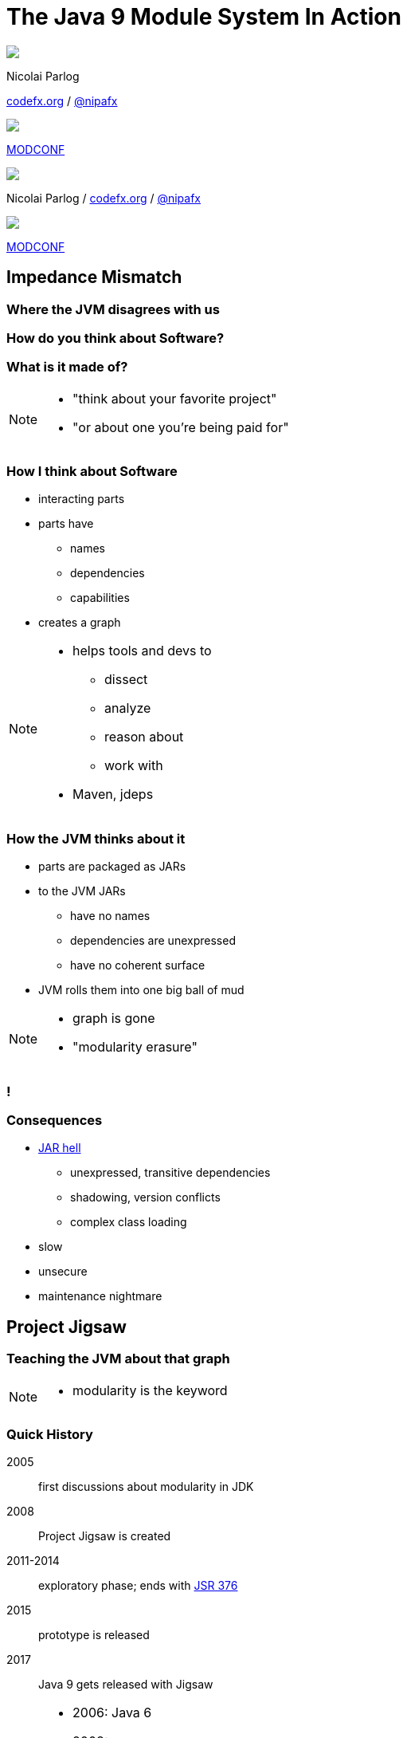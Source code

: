 = The Java 9 Module System In Action
:backend: revealjs
:revealjs_center: true
:revealjs_theme: nipa-night
:revealjs_controls: false
:revealjs_history: true
:revealjs_progress: false
:revealjs_parallaxBackgroundImage: images/puzzle-people.jpg
:revealjs_parallaxBackgroundSize: 3246px 1237px
:revealjs_transition: slide
:revealjs_backgroundTransition: fade

++++
<style>
.reveal h1 {
	font-size: 3.5em;
}
</style>
++++

++++
<div class="event">
	<div class="participant">
		<img src="images/logo-nipa.jpg" class="logo">
		<div class="name">
			<p>Nicolai Parlog</p>
			<p><a href="http://codefx.org">codefx.org</a>
				/ <a href="https://twitter.com/nipafx" title="Nicolai on Twitter">@nipafx</a></p>
		</div>
	</div>
	<div class="participant">
		<img src="images/logo-modconf.png" class="logo">
		<div class="name">
			<p><a href="https://web.liferay.com/web/events2016/modconf">MODCONF</a></p>
		</div>
	</div>
</div>
++++

++++
<link rel="stylesheet" href="highlight.js/9.2.0.monokai-sublime.css">
<script src="highlight.js/9.2.0.min.js"></script>
<script>
	hljs.initHighlightingOnLoad();
	hljs.configure({tabReplace: '    '})
</script>
++++

// Just adding a footer does not work because reveal.js puts it into the slides
// and we couldn't get it out via CSS. So we move it via JavaScript.
++++
<footer>
	<div class="participant">
		<img src="images/logo-nipa.jpg" class="logo">
		<div class="name"><p>
			Nicolai Parlog
			/ <a href="http://codefx.org">codefx.org</a>
			/ <a href="https://twitter.com/nipafx" title="Nicolai on Twitter">@nipafx</a>
		</div>
	</p></div>
	<div class="participant">
		<img src="images/logo-modconf.png" class="logo">
		<div class="name"><p>
			<a href="https://web.liferay.com/web/events2016/modconf">MODCONF</a>
		</p></div>
	</div>
</footer>
<script>
	document.addEventListener('DOMContentLoaded', function () {
		document.body.appendChild(document.querySelector('footer'));
	})
</script>
++++



// ################################### //
// I M P E D E N C E   M I S M A T C H //
// ################################### //


== Impedance Mismatch

++++
<h3>Where the JVM disagrees with us</h3>
++++

[data-background="images/binary-code.jpg"]
=== How do you think about Software?

++++
<h3>What is it made of?</h3>
++++

[NOTE.speaker]
--
* "think about your favorite project"
* "or about one you're being paid for"
--


[data-background="images/graph.png"]
=== How I think about Software

* interacting parts
* parts have
** names
** dependencies
** capabilities
* creates a graph

[NOTE.speaker]
--
* helps tools and devs to
** dissect
** analyze
** reason about
** work with
* Maven, jdeps
--


[data-background="images/ball-of-mud-2.jpg"]
[data-transition="slide-in none-out"]
=== How the JVM thinks about it

* parts are packaged as JARs
* to the JVM JARs
** have no names
** dependencies are unexpressed
** have no coherent surface
* JVM rolls them into one big ball of mud

[NOTE.speaker]
--
* graph is gone
* "modularity erasure"
--

[data-background="images/ball-of-mud-2.jpg"]
[data-state="empty"]
=== !


[data-background="images/jar-hell.jpg"]
=== Consequences

* http://blog.codefx.org/java/jar-hell/[JAR hell]
** unexpressed, transitive dependencies
** shadowing, version conflicts
** complex class loading
* slow
* unsecure
* maintenance nightmare



// ########################### //
// P R O J E C T   J I G S A W //
// ########################### //


== Project Jigsaw

++++
<h3>Teaching the JVM about that graph</h3>
++++

[NOTE.speaker]
--
* modularity is the keyword
--


=== Quick History

2005:: first discussions about modularity in JDK
2008:: Project Jigsaw is created
2011-2014:: exploratory phase;
ends with https://www.jcp.org/en/jsr/detail?id=376[JSR 376]
2015:: prototype is released
2017:: Java 9 gets released with Jigsaw



[NOTE.speaker]
--
* 2006: Java 6
* 2008:
** to create a simple module system
** just for the JDK
** for Java 7
** "in the next year or so" (http://mreinhold.org/blog/jigsaw[Reinhold])
* 2010: Oracle aquires Sun, Jigsaw is halted
* 2011: Jigsaw gets fully staffed
* 2011: Java 7
* 2014: Java 8
* JSR 376: Java Platform Module System
--


[data-background="images/flag-amsterdam.jpg"]
=== Disclaimer / Call to arms

* this is based on early access builds
* some things can still change
* *time for community feedback +
is running out*


=== Goals

* *Reliable Configuration*
* *Strong Encapsulation*
* Scalable Systems (esp. the JDK)
* Security, Performance, Maintainability

+++<h3>Non-Goals</h3>+++

* Multiple Versions
* Version Selection


[data-background="images/puzzle-cubed.jpg"]
=== Means

Introducing modules, which

* have a name
* express dependencies
* encapsulate internals

Everything else follows from here!


=== Concepts & Features

++++
<ul>
	<li><p>Modules, Readability, Accessibility</p></li>
	<li class="fragment dim" data-fragment-index="1"><p>Implied Readability, Qualified Exports</p></li>
	<li><p>Modular JARs, Module Path, Module Graph</p></li>
	<li class="fragment dim" data-fragment-index="1"><p>Services</p></li>
	<li><p>Unnamed Modules, Automatic Modules</p></li>
	<li class="fragment dim" data-fragment-index="1"><p>Reflection, Layers</p></li>
	<li class="fragment dim" data-fragment-index="1"><p>Run-time Images</p></li>
</ul>
++++



// ################### //
// J M S   B A S I C S //
// ################### //

== Java Module System Basics

++++
<h3>Getting started...</h3>
++++

[data-background="images/puzzle-piece-green.jpg"]
=== Modules

++++
<h3>Pieces of a puzzle</h3>
++++

These are the nodes in our graph.


=== Definition

Modules

* have a unique name
* express their dependencies
* export specific packages +
(and hide the rest)

[NOTE.speaker]
--
* inverse URL naming schema for modules
--


=== Implementation

* Modules are JARs with a `module-info.class` +
(aka *Modular JAR*)
* gets generated from `module-info.java`:
+
[source,java]
----
module $module_name {
	requires $other_module;
	exports $api_package;
}
----
* this is called a *Module Declaration* or a +
*Module Descriptor*


[data-background="images/puzzle-pieces-put-together.jpg"]
=== Readability

++++
<h3>Putting the pieces together</h3>
++++

Readability brings edges into our graph.

It is the basis for *Reliable Configuration*.


=== Definition

For two modules `A` and `B` with +
[source,java]
----
module A {
	requires B;
}
----
we say

* `A` requires `B`
* `A` depends on `B`
* `A` reads `B`
* `B` is readable by `A`

[NOTE.speaker]
--
* Implied Readability also leads to "A reads B"
* the first two are always true
* the last two materialize at run time
--


=== Reliable Configuration

Java will only compile/launch when

* every dependency is fulfilled
* there are no cycles
* there is no ambiguity

[NOTE.speaker]
--
* multiple modules with the same name
* split packages
--


[data-background="images/iceberg.jpg"]
=== Accessibility

++++
<h3>Hiding internals</h3>
++++

Accessibility governs which types a module can see.

It builds on top of Readability.

It is the basis for *Strong Encapsulation*.


=== Definition

A type in one module is only accessible +
by code in another module if

* the type is public
* the package is exported
* the second module reads the first


=== Strong Encapsulation

* `public` is no longer public
* even reflection http://mail.openjdk.java.net/pipermail/jpms-spec-observers/2015-September/000122.html[doesn't work]
* command line provides escape hatches


=== Consequences

* great boost for maintainability
* also the major reason for community unrest
* critical APIs might survive until Java 10 +
(e.g. `sun.misc.Unsafe` -- see http://openjdk.java.net/jeps/260[JEP 260])
* life might get tougher for reflection-based +
libraries and frameworks


[data-background="images/advent-calendar.jpg"]
=== Jigsaw Advent Calendar

++++
<h3>A simple example</h3>
++++

Find it https://github.com/CodeFX-org/demo-jigsaw-advent-calendar[on GitHub]!


=== Structure

// http://yuml.me/edit/64cd5858
image::images/advent-calendar-structure.png[style="diagram"]


=== Code

[source,java]
----
public static void main(String[] args) {
	List<SurpriseF_> fac = asList(
		new ChocolateF_(), new QuoteF_());
	Calendar cal = Calendar.create(fac);
	println(cal.asText());
}
----

// see above
image::images/advent-calendar-structure.png[_,75%,style="diagram"]


////
=== Command Line

[source,bash]
----
# compile
javac -d classes/advent ${*.java}
# package
jar -cfm jars/advent.jar ${*.class, *.mf}
# run
java -jar jars/advent.jar
----

[NOTE.speaker]
--
* explain manifest
* add dependencies to the class path
* works on JDK 9 as is
--
////


=== No Module

* modularization is not required
* JARs continue to work as today!

(Unless you do forbidden things, more on that link:#/_compatibility[later].)

* we can just put the application +
on the class path as before

++++
<p class="fragment current-visible" data-fragment-index="1">(Boring...)</p>
++++



=== A single module

++++
<h3>Modularization</h3>
++++

// http://yuml.me/edit/4b1f89ab
image::images/advent-calendar-module-single.png[style="diagram"]

[source,java]
----
module advent {
	// java.base is implicitly required
	// requires no other modules
	// exports no API
}
----

++++
<p class="fragment current-visible" data-fragment-index="1">(Still Boring...)</p>
++++

[NOTE.speaker]
--
* talk about `java.base`
* this is a simple module graph
--


=== A single module

++++
<h3>Readability & Accessibility</h3>
++++

// http://yuml.me/edit/3144f0af
image::images/advent-calendar-readability-accessibility.png[style="diagram"]


////
=== A single module

++++
<h3>Command Line</h3>
++++

[source,bash]
----
# compile with module-info.java:
javac -d classes/advent ${*.java}
# package with module-info.class
#	and specify main class:
jar -c --file=mods/advent.jar
	--main-class=advent.Main
	${*.class}
# run by specifying a module path
#	and a module to run (by name):
java -p mods -m advent
----

[NOTE.speaker]
--
* explain module path
--
////


=== Multiple Modules

// image #1: taken from "Structure"
// iamge #2: http://yuml.me/edit/a61aa29b
++++
<div class="imageblock" style="">
	<div class="content diagram">
		<img src="images/advent-calendar-structure.png" style="margin: 25px; width:75%;">
	</div>
</div>
<div class="imageblock fragment current-visible" data-fragment-index="0">
	<div class="content diagram">
		<img src="images/advent-calendar-module-multi.png" alt="b2e21fbf" style="margin: 0;">
	</div>
</div>
++++

[NOTE.speaker]
--
* this is another module graph
--


=== Multiple Modules

// taken from previous slide
image::images/advent-calendar-module-multi.png[style="diagram"]

// The outer div's height must be specified explicitly so that vertical space is reserved
// for the non-displayed fragments.
++++
<div style="height: 250px;">
<div class="listingblock fragment current-display"><div class="content"><pre class="highlight"><code class="java language-java hljs">module surprise {
	<span class="hljs-comment">// requires no other modules</span>
	exports org.codefx.advent.surprise;
}</code></pre></div></div>
<div class="listingblock fragment current-display"><div class="content"><pre class="highlight"><code class="java language-java hljs">module calendar {
	requires surprise;
	exports org.codefx.advent.calendar;
}</code></pre></div></div>
<div class="listingblock fragment current-display"><div class="content"><pre class="highlight"><code class="java language-java hljs">module factories {
	requires surprise;
	exports org.codefx.advent.factories;
}</code></pre></div></div>
<div class="listingblock fragment current-display"><div class="content"><pre class="highlight"><code class="java language-java hljs">module advent {
	requires calendar;
	requires factories;
	requires surprise;
}</code></pre></div></div>
</div>
++++


=== Multiple Modules

++++
<h3>Compilation, Packaging, Execution</h3>
++++

[source,bash]
----
# First compile/package the other modules
#   ('surprise', 'calendar', 'factories')
#   into folder 'mods'.
# Compile/package 'advent':
javac -p mods -d classes/advent ${*.java}
jar -c --file=mods/advent.jar
	--main-class=org.codefx.advent.Main
	${*.class}
# Launch the application:
java -p mods -m advent
----



// ####### //
// O S G I //
// ####### //

== What About OSGi?

++++
<h3>Brief comparison<br>of Jigsaw and OSGi</h3>
++++


[data-background="images/bundles.jpg"]
=== Jigsaw vs. OSGi

OSGi Bundles:

* are JARs with a descriptor (`MANIFEST.MF`)
* have a name
* import packages or bundles
* define public API by exporting packages


[data-background="images/bundles.jpg"]
=== Jigsaw vs. OSGi

[cols="s,d,d", options="header"]
|===
|
|Jigsaw
|OSGi

|Versioning
|not at all
|packages and modules

|Run-time Behavior
|mostly static
|dynamic

|Services
|declarative via `ServiceLoader`
|declarative or programmatically; +
more flexible

|Class Loaders
|operates below
|one per bundle
|===



// ################# //
// M I G R A T I O N //
// ################# //


== Migration

++++
<h3>Moving Into Module Land</h3>
++++

[data-background="images/keep-out.jpg"]
=== Why Is It Even An Option?

* most module systems are "in or out", +
* but modularized JDK and legacy JARs +
have to cooperate!
* so migration has to be possible


=== Enablers

Migration is enabled by two features:

* Unnamed Module(s)
* Automatic Modules

And the fact that module and class path coexist:

* modular JARs can be put on either
* "regular" JARs can be put on either


[data-background="images/garbage-only.jpg"]
=== The Unnamed Module

++++
<h3>Why The Class Path "Just Works"</h3>
++++


=== Definition

The *Unnamed Module* +
contains _all_ JARs on the class path +
(including modular JARs).

* has no name (surprise!)
* can read all modules
* exports all packages

[NOTE.speaker]
--
* one unnamed module per class loader
--


=== Example

Put all your JARs on the class path.

image::images/migration-unnamed.png[style="diagram"]


=== No Access

* what if your code was modularized? +
and your dependencies were not?
* proper modules can not depend on +
"the chaos on the class path"
* this is not possible:
[source,java]
----
module advent {
	requires unnamed;
}
----


=== No Access

image::images/migration-unnamed-dependency.png[style="diagram"]



[data-background="images/golden-gate.jpg"]
=== Automatic Modules

++++
<h3>From Modules To The Class Path</h3>
++++


=== Definition

An *Automatic Module* +
is created _for each_ "regular" JAR +
on the module path.

* gets a name based on the file name
* can read all modules +
(including the Unnamed Module)
* exports all packages


=== Example

* put `guava-19.0.jar` on the module path
* then this works:
[source,java]
----
module advent {
	requires guava;
}
----


=== Example

image::images/migration-automatic.png[style="diagram"]


[data-background="images/confusion.jpg"]
=== What Goes Where?

[cols="s,d,d", options="header"]
|===
|
|Class Path
|Module Path

|Regular JAR
|Unnamed Module
|Automatic Module

|Modular JAR
|Unnamed Module
|Named Module
|===


=== Migration Strategies

Two strategies emerge:

* bottom-up migration
* top-down migration


=== Bottom-Up Migration

Works best for Projects *without* +
unmodularized dependencies +
(libraries).

* turn project JARs into modules
* they still work on the class path
* clients can move them to the module path +
whenever they want


////
=== Bottom-Up Migration

++++
<h3>Example</h3>
++++

TODO: diagram
////


=== Top-Down Migration

Required for Projects *with* +
unmodularized dependencies +
(applications).

* turn project JARs into modules


=== Top-Down Migration

* modularized dependencies:
** require direct ones
** put all on the module path
* unmodularized dependencies:
** require direct ones with automatic name
** put direct ones on the module path
** put others on the class path

[NOTE.speaker]
--
* only required modules are loaded from the module path
* ~> automatic modules' dependencies would not be loaded
* ~> automatic modules' dependencies go on the class path
--


////
=== Top-Down Migration

++++
<h3>Example</h3>
++++

TODO: diagram
////


=== Top-Down Migration

When dependencies get modularized:

* hopefully the name didn't change
* if they are already on the module path, +
nothing changes
* otherwise move them there
* check their dependencies


// ######################### //
// C O M P A T I B I L I T Y //
// ######################### //


== Compatibility

++++
<h3>What to look out for<br>when running on JDK 9</h3>
++++


[data-background=images/broken-glass.jpg]
=== Break Stuff

Some internal changes can
http://blog.codefx.org/java/dev/how-java-9-and-project-jigsaw-may-break-your-code/[break existing code]!

Just by running on JDK 9 +
(even without modularizing the application).

http://openjdk.java.net/jeps/261[JEP 261] contains a list of risks.


[data-background=images/internals.jpg]
=== Internal APIs

* internal APIs are:
** all in `sun.*`
** most in `com.sun.*` +
(unless marked `@jdk.Exported`)
* most if that will be encapsulated
* critical APIs will survive until Java 10 +
(e.g. `sun.misc.Unsafe` -- see http://openjdk.java.net/jeps/260[JEP 260])
* six deprecated methods adding/removing +
`PropertyChangeListener` got removed +
from `LogManager` and `Pack200`


=== What to look for?

* use https://docs.oracle.com/javase/8/docs/technotes/tools/unix/jdeps.html[`jdeps`] (preferably from JDK 9)
** either manually: +
`jdeps -jdkinternals {*.class/*.jar}`
** or as part of your build (e.g. with https://github.com/CodeFX-org/JDeps-Maven-Plugin[JDeps Mvn])
* look for reflection, especially
** `Class::forName`
** `AccessibleObject::setAccessible`
* recursively check your dependencies!


=== What to do?

. contact library developers
. look for alternatives +
(in the JDK or other libraries)
. consider command line flag `-XaddExports`
. turn to the Jigsaw mailing lists


[data-background=images/cut.jpg]
=== Split Packages

* packages should have a unique origin
* no module must read the same package +
from two modules

The current implementation is even stricter:

* no two modules must contain +
the same package (exported or not)
* split packages on the class path +
will be inaccessible


=== Examples

* some libraries split `java.xml.*`, e.g. http://search.maven.org/#artifactdetails|xml-apis|xml-apis|2.0.2|jar[xml-apis]
* some https://issues.jboss.org/browse/WFLY-6375?_sscc=t[JBoss modules] split, e.g., +
`java.transaction`, `java.xml.ws`
* http://mvnrepository.com/artifact/com.google.code.findbugs/jsr305[jsr305] splits `javax.annotation`


=== What to look for?

* search your code and dependencies +
for `java(x)` packages (`jdeps` can help)
* no tool support (http://mail.openjdk.java.net/pipermail/jigsaw-dev/2015-November/005227.html[yet?])


=== What to do?

. is the split on purpose / necessary?
. find other ways to solve the problem
. upgradeable modules to replace run-time modules
. command line `-Xpatch` to add individual classes


[data-background=images/cells.jpg]
=== Run-Time Images

* new JDK/JRE layout
* internal JARs are gone (e.g. `rt.jar`, `tools.jar`)
* JARs are now JMODs
* application class loader is no `URLClassLoader`
* new URL schema for run-time image content


=== What to look for?

* does the code rummage around +
in the JDK / JRE folder?
* search for casts to `URLClassLoader`
* are URLs to JDK classes / resources handcrafted?


[data-background=images/obsolete.jpg]
=== Obsolete

* Endorsed Standards Override Mechanism
* Extension Mechanism
* Boot Class Path Override

[NOTE.speaker]
--
* ext. mech.: makes custom APIs available to all applications running on the JDK
* first 2 replaced by upgradeable modules.
--


=== But wait, there's more!

* yes, yes, there's more
* you should really check http://openjdk.java.net/jeps/261[JEP 261]
* and http://openjdk.java.net/jeps/223[JEP 223] (new version strings)
** goodbye `1.9.0_31`
** hello `9.1.4`


[data-background=images/sign.jpg]
=== General Advice I

The most relevant for most applications:

* internal APIs
* split packages


[data-background=images/sign.jpg]
=== General Advice II

* get your code in shape +
(and prevent relapses)
* check your dependencies and tools
* if any are suspicious +
(automatically true for IDEs, build tools):
** make sure they're alive
** *get them up to date!*
** or look for alternatives
* get an https://jdk9.java.net/[EA-build] and *try it!*



// ################### //
// Q U E S T I O N S ? //
// ################### //


[data-background="images/question-mark.jpg"]
== About

++++
<div style="float: left;">
	<img src="images/jmsia-cover.png" width="85%">
</div>
++++

++++
<h3>Find Me</h3>
++++
http://codefx.org[codefx.org] +
https://sitepoint.com/java[sitepoint.com/java] +
https://twitter.com/nipafx[@nipafx] /
https://google.com/+NicolaiParlog[+NicolaiParlog]

++++
<h3>Want More?</h3>
++++
2-day course with 42talents +
Zürich, 20.04. - 21.04.2017 +
~> http://42talents.com/training/2017/04/20/Java-9/[register]

or buy http://blog.codefx.org/java-module-system-in-action/[my book]
~> http://blog.codefx.org/newsletter/[subscribe]

////
++++
<h3>Me</h3>
++++

since 2014: Java developer at http://www.disy.net/en/welcome.html[Disy]

2011-2014: Java developer at http://www.isi.fraunhofer.de/isi-en/index.php[Fraunhofer ISI]

until 2010: CS and Math at http://www.tu-dortmund.de[TU Dortmund]
////



////

// ############# //
// H I S T O R Y //
// ############# //


== History ==


=== Distant Past ...

2005/2006:: https://jcp.org/en/jsr/detail?id=277[JSR 277] and https://jcp.org/en/jsr/detail?id=294[JSR 294] start talking about modularizing the JDK
2008::
** JSR 277 is abandoned due to complexity
** JSR 294 becomes the vehicle for the new Project Jigsaw:
+
*** to create a simple module system
*** just for the JDK
*** "in the next year or so" [http://mreinhold.org/blog/jigsaw[Reinhold]]
2010:: Oracle acquires Sun; Jigsaw is halted
2011:: demand for a standard Java module system is reestablished

[NOTE.speaker]
--
* December 2006: Java 6
* July 2011: Java 7
* March 2014: Java 8
--


=== ... Past ...

2011::
** demand for a standard Java module system is reestablished
** requirements are formulated
** Jigsaw is chosen as the vehicle
** gets fully staffed
** enters "exploratory phase"
2012::
** Jigsaw postponed to Java 9
** Compact Profiles fill the gap (http://openjdk.java.net/jeps/161[JEP 161])
** modularization is prepared in Java 8 (http://openjdk.java.net/jeps/162[JEP 162])

[NOTE.speaker]
--
* December 2006: Java 6
* July 2011: Java 7
* March 2014: Java 8
--


=== ... Present ...

2014::
** exploratory phase ends with a plethora of JEPs:
*** http://openjdk.java.net/jeps/200[JEP 200]: define a modular structure for the JDK
*** http://openjdk.java.net/jeps/201[JEP 201]: reorganize source
*** http://openjdk.java.net/jeps/220[JEP 220]: create run-time images for modules
*** http://openjdk.java.net/jeps/260[JEP 260]: encapsulate (most) internal APIs
*** http://openjdk.java.net/jeps/261[JEP 261]: implement module system
** all collected under https://www.jcp.org/en/jsr/detail?id=376[JSR 376: Java Platform Module System]
2015::
JDK-9-with-Jigsaw https://jdk9.java.net/jigsaw/[early access builds] contain all relevant changes to experiment with the module system


=== ... Future

2016::
** *May*: JDK 9: feature complete
** *June*: JSR 376: public review
** *December*: JSR 376: final draft
2017::
** *January*: JDK 9: final release candidate
** *March*:
*** JSR 376: final release
*** JDK 9: general availability


////

// ######### //
// A N N E X //
// ######### //


== Image Credits

=== Introduction

* puzzle-people:
https://www.flickr.com/photos/pagedooley/[Kevin Dooley]
(https://creativecommons.org/licenses/by/2.0/[CC-BY 2.0])
* binary-code:
https://www.flickr.com/photos/132889348@N07/[Christiaan Colen]
(https://creativecommons.org/licenses/by-sa/2.0/[CC-BY-SA 2.0])
* graph:
https://www.flickr.com/photos/chef_ele/[chef_ele]
(https://creativecommons.org/licenses/by/2.0/[CC-BY 2.0])
* ball-of-mud-2:
https://www.flickr.com/photos/elgentscho/[Andi Gentsch]
(https://creativecommons.org/licenses/by-sa/2.0/[CC-BY-SA 2.0])
* jar-hell:
https://wellcomelibrary.org/[Wellcome Library, London]
(https://creativecommons.org/licenses/by/4.0/[CC-BY 4.0])

=== Project Jigsaw

* flag-amsterdam:
https://www.flickr.com/photos/rogersg/[George Rex]
(https://creativecommons.org/licenses/by-sa/2.0/[CC-BY-SA 2.0])
* puzzle-cubed:
https://www.flickr.com/photos/dps/[David Singleton]
(https://creativecommons.org/licenses/by/2.0/[CC-BY 2.0])

=== Java Module System

* puzzle-piece-green: +
http://www.stockmonkeys.com/[StockMonkeys.com]
(https://creativecommons.org/licenses/by/2.0/[CC-BY 2.0])
* puzzle-pieces-put-together: +
http://www.seniorliving.org[Ken Teegardin]
(https://creativecommons.org/licenses/by-sa/2.0/[CC-BY-SA 2.0])
* iceberg: +
https://www.flickr.com/photos/usoceangov/[NOAA's National Ocean Service]
(https://creativecommons.org/licenses/by/2.0/[CC-BY 2.0])
* advent-calendar:
https://www.flickr.com/photos/littlestuffme/[Tina D]
(https://creativecommons.org/licenses/by/2.0/[CC-BY 2.0])
* class and module diagrams: +
http://blog.codefx.org/about-nicolai-parlog/[Nicolai Parlog]
(https://creativecommons.org/licenses/by-nc/4.0/[CC-BY-NC 4.0])

=== Migration

* keep-out:
https://www.flickr.com/photos/smithser/[Brian Smithson]
(https://creativecommons.org/licenses/by/2.0/[CC-BY 2.0])
* garbage-only:
https://www.flickr.com/photos/peterkaminski/[Peter Kaminski]
(https://creativecommons.org/licenses/by/2.0/[CC-BY 2.0])
* golden-gate:
https://www.flickr.com/photos/82955120@N05/[Nicolas Raymond]
(https://creativecommons.org/licenses/by/2.0/[CC-BY 2.0])
* confusion:
https://www.flickr.com/photos/procsilas/[Procsilas Moscas]
(https://creativecommons.org/licenses/by/2.0/[CC-BY 2.0])
* module diagrams: +
http://blog.codefx.org/about-nicolai-parlog/[Nicolai Parlog]
(https://creativecommons.org/licenses/by-nc/4.0/[CC-BY-NC 4.0])

=== Compatibility

* broken-glass: +
https://www.flickr.com/photos/akeg/[Eric Schmuttenmaer]
(https://creativecommons.org/licenses/by-sa/2.0/[CC-BY-SA 2.0])
* internals:
https://www.flickr.com/photos/thedonquixotic/[David French]
(https://creativecommons.org/licenses/by/2.0/[CC-BY 2.0])
* cut:
https://www.flickr.com/photos/span112/[Jinx!]
(https://creativecommons.org/licenses/by-sa/2.0/[CC-BY-SA 2.0])
* cells:
https://www.flickr.com/photos/jonolist/[Jonathan Lin]
(https://creativecommons.org/licenses/by-sa/2.0/[CC-BY-SA 2.0])
* obsolete:
https://www.flickr.com/photos/trevor-king/[Trevor King]
(https://creativecommons.org/licenses/by/2.0/[CC-BY 2.0])
* sign:
https://www.flickr.com/photos/duncharris/[Duncan Harris]
(https://creativecommons.org/licenses/by-sa/2.0/[CC-BY-SA 2.0])

=== Rest

* question-mark:
http://milosevicmilos.com/[Milos Milosevic]
(https://creativecommons.org/licenses/by/2.0/[CC-BY 2.0])
* bundles:
https://www.flickr.com/photos/dmahendra/[Danumurthi Mahendra]
(https://creativecommons.org/licenses/by/2.0/[CC-BY 2.0])
